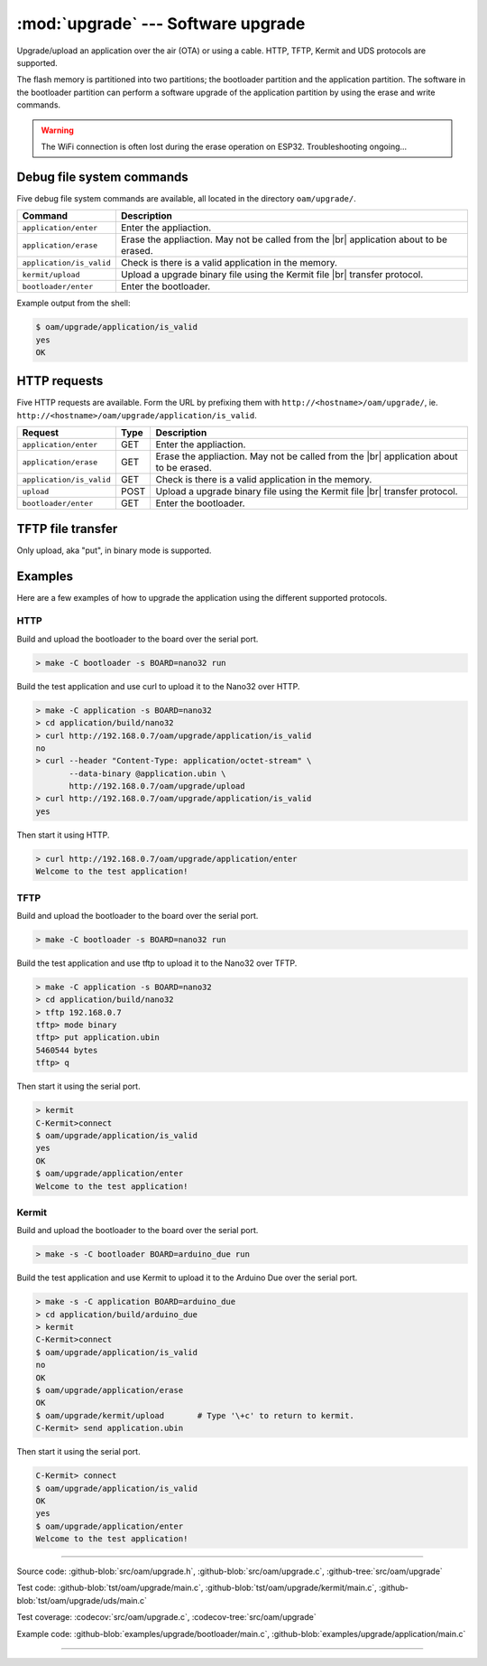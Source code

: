 :mod:`upgrade` --- Software upgrade
===================================

.. module:: upgrade
   :synopsis: Software upgrade.

Upgrade/upload an application over the air (OTA) or using a
cable. HTTP, TFTP, Kermit and UDS protocols are supported.

The flash memory is partitioned into two partitions; the bootloader
partition and the application partition. The software in the
bootloader partition can perform a software upgrade of the application
partition by using the erase and write commands.

.. warning:: The WiFi connection is often lost during the erase
             operation on ESP32. Troubleshooting ongoing...

Debug file system commands
--------------------------

Five debug file system commands are available, all located in the
directory ``oam/upgrade/``.

+-------------------------------+-----------------------------------------------------------------+
|  Command                      | Description                                                     |
+===============================+=================================================================+
|  ``application/enter``        | Enter the appliaction.                                          |
+-------------------------------+-----------------------------------------------------------------+
|  ``application/erase``        | Erase the appliaction. May not be called from the |br|          |
|                               | application about to be erased.                                 |
+-------------------------------+-----------------------------------------------------------------+
|  ``application/is_valid``     | Check is there is a valid application in the memory.            |
+-------------------------------+-----------------------------------------------------------------+
|  ``kermit/upload``            | Upload a upgrade binary file using the Kermit file |br|         |
|                               | transfer protocol.                                              |
+-------------------------------+-----------------------------------------------------------------+
|  ``bootloader/enter``         | Enter the bootloader.                                           |
+-------------------------------+-----------------------------------------------------------------+

Example output from the shell:

.. code-block:: text

   $ oam/upgrade/application/is_valid
   yes
   OK

HTTP requests
-------------

Five HTTP requests are available. Form the URL by prefixing them with
``http://<hostname>/oam/upgrade/``,
ie. ``http://<hostname>/oam/upgrade/application/is_valid``.

+---------------------------+------+--------------------------------------------------------------+
|  Request                  | Type | Description                                                  |
+===========================+======+==============================================================+
|  ``application/enter``    |  GET | Enter the appliaction.                                       |
+---------------------------+------+--------------------------------------------------------------+
|  ``application/erase``    |  GET | Erase the appliaction. May not be called from the |br|       |
|                           |      | application about to be erased.                              |
+---------------------------+------+--------------------------------------------------------------+
|  ``application/is_valid`` |  GET | Check is there is a valid application in the memory.         |
+---------------------------+------+--------------------------------------------------------------+
|  ``upload``               | POST | Upload a upgrade binary file using the Kermit file |br|      |
|                           |      | transfer protocol.                                           |
+---------------------------+------+--------------------------------------------------------------+
|  ``bootloader/enter``     |  GET | Enter the bootloader.                                        |
+---------------------------+------+--------------------------------------------------------------+

TFTP file transfer
------------------

Only upload, aka "put", in binary mode is supported.

Examples
--------

Here are a few examples of how to upgrade the application using the
different supported protocols.

HTTP
^^^^

Build and upload the bootloader to the board over the serial port.

.. code-block:: text

   > make -C bootloader -s BOARD=nano32 run

Build the test application and use curl to upload it to the Nano32
over HTTP.

.. code-block:: text

   > make -C application -s BOARD=nano32
   > cd application/build/nano32
   > curl http://192.168.0.7/oam/upgrade/application/is_valid
   no
   > curl --header "Content-Type: application/octet-stream" \
          --data-binary @application.ubin \
          http://192.168.0.7/oam/upgrade/upload
   > curl http://192.168.0.7/oam/upgrade/application/is_valid
   yes

Then start it using HTTP.

.. code-block:: text

   > curl http://192.168.0.7/oam/upgrade/application/enter
   Welcome to the test application!

TFTP
^^^^

Build and upload the bootloader to the board over the serial port.

.. code-block:: text

   > make -C bootloader -s BOARD=nano32 run

Build the test application and use tftp to upload it to the Nano32
over TFTP.

.. code-block:: text

   > make -C application -s BOARD=nano32
   > cd application/build/nano32
   > tftp 192.168.0.7
   tftp> mode binary
   tftp> put application.ubin
   5460544 bytes
   tftp> q

Then start it using the serial port.

.. code-block:: text

   > kermit
   C-Kermit>connect
   $ oam/upgrade/application/is_valid
   yes
   OK
   $ oam/upgrade/application/enter
   Welcome to the test application!

Kermit
^^^^^^

Build and upload the bootloader to the board over the serial port.

.. code-block:: text

   > make -s -C bootloader BOARD=arduino_due run

Build the test application and use Kermit to upload it to the Arduino
Due over the serial port.

.. code-block:: text

   > make -s -C application BOARD=arduino_due
   > cd application/build/arduino_due
   > kermit
   C-Kermit>connect
   $ oam/upgrade/application/is_valid
   no
   OK
   $ oam/upgrade/application/erase
   OK
   $ oam/upgrade/kermit/upload       # Type '\+c' to return to kermit.
   C-Kermit> send application.ubin

Then start it using the serial port.

.. code-block:: text

   C-Kermit> connect
   $ oam/upgrade/application/is_valid
   OK
   yes
   $ oam/upgrade/application/enter
   Welcome to the test application!

----------------------------------------------

Source code: :github-blob:`src/oam/upgrade.h`,
:github-blob:`src/oam/upgrade.c`, :github-tree:`src/oam/upgrade`

Test code: :github-blob:`tst/oam/upgrade/main.c`,
:github-blob:`tst/oam/upgrade/kermit/main.c`,
:github-blob:`tst/oam/upgrade/uds/main.c`

Test coverage: :codecov:`src/oam/upgrade.c`,
:codecov-tree:`src/oam/upgrade`

Example code: :github-blob:`examples/upgrade/bootloader/main.c`,
:github-blob:`examples/upgrade/application/main.c`

----------------------------------------------

.. doxygenfile:: oam/upgrade.h
   :project: simba

.. |br| raw:: html

   <br />
